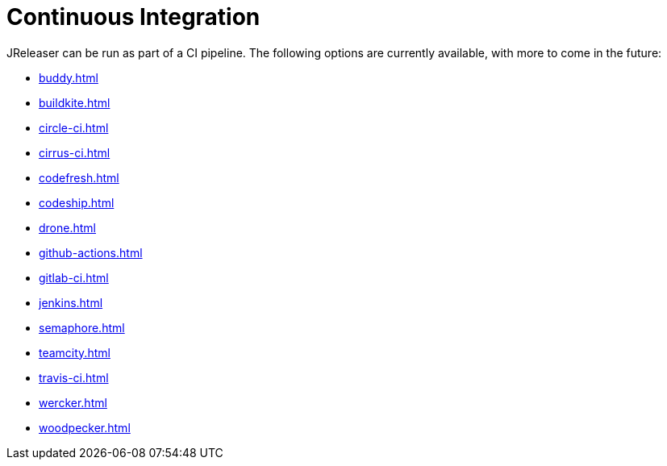 = Continuous Integration

JReleaser can be run as part of a CI pipeline. The following options are currently available, with more to come
in the future:

* xref:buddy.adoc[]
* xref:buildkite.adoc[]
* xref:circle-ci.adoc[]
* xref:cirrus-ci.adoc[]
* xref:codefresh.adoc[]
* xref:codeship.adoc[]
* xref:drone.adoc[]
* xref:github-actions.adoc[]
* xref:gitlab-ci.adoc[]
* xref:jenkins.adoc[]
* xref:semaphore.adoc[]
* xref:teamcity.adoc[]
* xref:travis-ci.adoc[]
* xref:wercker.adoc[]
* xref:woodpecker.adoc[]
